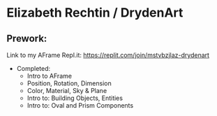* Elizabeth Rechtin / DrydenArt

** Prework:

Link to my AFrame Repl.it: https://replit.com/join/mstvbzjlaz-drydenart
- Completed:  
  - Intro to AFrame
  - Position, Rotation, Dimension
  - Color, Material, Sky & Plane
  - Intro to: Building Objects, Entities
  - Intro to: Oval and Prism Components
  
 ** Homework:
  

